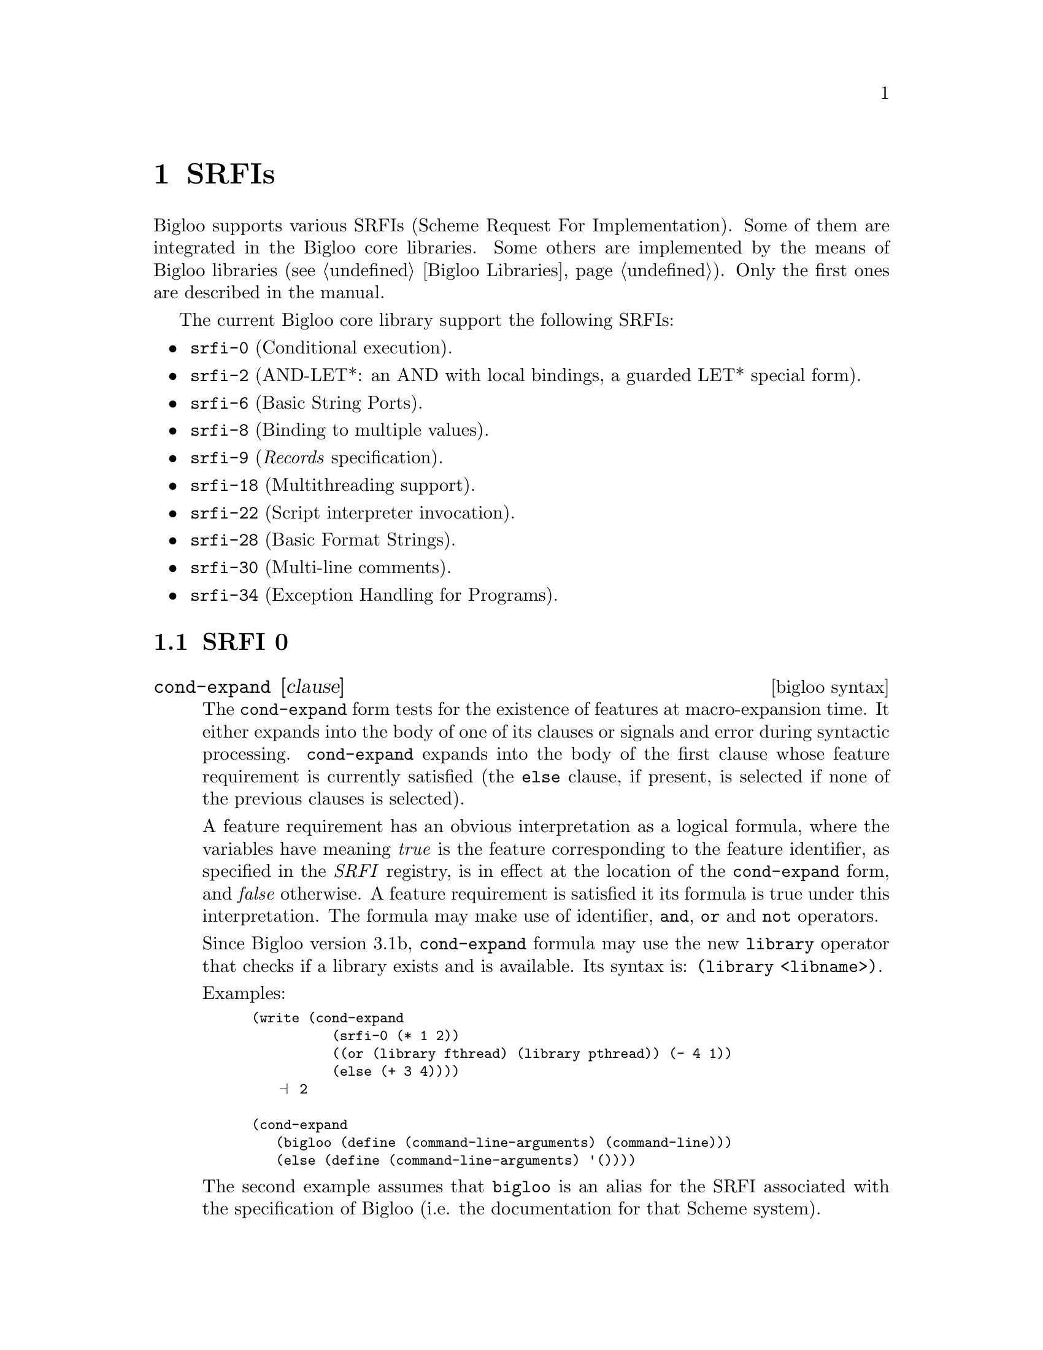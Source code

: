 @c =================================================================== @c
@c    serrano/prgm/project/bigloo/manuals/srfi.texi                    @c
@c    ------------------------------------------------------------     @c
@c    Author      :  Manuel Serrano                                    @c
@c    Creation    :  Mon Jun 15 15:00:35 1998                          @c
@c    Last change :  Wed Nov 21 13:44:09 2001 (serrano)                @c
@c    ------------------------------------------------------------     @c
@c    Bigloo libraries                                                 @c
@c =================================================================== @c

@c ------------------------------------------------------------------- @c
@c    Libraries                                                        @c
@c ------------------------------------------------------------------- @c
@node SRFIs, Compiler Description, Extending the Runtime System, Top
@comment  node-name,  next,  previous,  up
@chapter SRFIs
@cindex SRFI

Bigloo supports various SRFIs (Scheme Request For Implementation). Some of
them are integrated in the Bigloo core libraries. Some others are implemented
by the means of Bigloo libraries (@pxref{Bigloo Libraries}). Only the
first ones are described in the manual. 
@ifhtml
Check the Bigloo web page
(@url{@value{bigloo-url}}).
@end ifhtml

The current Bigloo core library support the following SRFIs:

@itemize @bullet
@item @code{srfi-0} (Conditional execution).
@item @code{srfi-2} (AND-LET*: an AND with local bindings, a guarded LET* special form).
@item @code{srfi-6} (Basic String Ports).
@item @code{srfi-8} (Binding to multiple values).
@item @code{srfi-9} (@emph{Records} specification).
@item @code{srfi-18} (Multithreading support). 
@item @code{srfi-22} (Script interpreter invocation). 
@item @code{srfi-28} (Basic Format Strings). 
@item @code{srfi-30} (Multi-line comments).
@item @code{srfi-34} (Exception Handling for Programs).
@end itemize

@c ------------------------------------------------------------------- @c
@c    Srfi 0                                                           @c
@c ------------------------------------------------------------------- @c
@section SRFI 0
@cindex srfi-0
@cindex srfi-0:bigloo

@deffn {bigloo syntax} cond-expand [clause]

The @code{cond-expand} form tests for the existence of features at
macro-expansion time. It either expands into the body of one of its
clauses or signals and error during syntactic
processing. @code{cond-expand} expands into the body of the first clause
whose feature requirement is currently satisfied (the @code{else}
clause, if present, is selected if none of the previous clauses is
selected).

A feature requirement has an obvious interpretation as a logical
formula, where the variables have meaning @emph{true} is the feature
corresponding to the feature identifier, as specified in the @emph{SRFI}
registry, is in effect at the location of the @code{cond-expand} form,
and @emph{false} otherwise. A feature requirement is satisfied it its
formula is true under this interpretation. The formula may make use of
identifier, @code{and}, @code{or} and @code{not} operators.

Since Bigloo version 3.1b, @code{cond-expand} formula may use the new
@code{library} operator that checks if a library exists and is available.
Its syntax is: @code{(library <libname>)}.

Examples: 

@smalllisp
(write (cond-expand
          (srfi-0 (* 1 2))
          ((or (library fthread) (library pthread)) (- 4 1))
          (else (+ 3 4))))
   @print{} 2

(cond-expand 
   (bigloo (define (command-line-arguments) (command-line)))
   (else (define (command-line-arguments) '())))
@end smalllisp

The second example assumes that @code{bigloo} is an alias for the SRFI 
associated with the specification of Bigloo (i.e. the documentation for that
Scheme system). 

Since Bigloo 3.4b, @code{cond-expand} formula may use the new 
@code{config} operator that checks the value of a configuration entry.
Its syntax is: @code{(config endianeness little-endian)}. This
feature relies on the @code{bigloo-config} function. See
@ref{System Programming} for additional details.

When writing portable code, the case used for the feature identifier
should match the one in the SRFI registry. This is to ensure that the
feature identifier will be correctly recognized whether or not the
Scheme system is case-sensitive. To support case-insensitive Scheme
systems, the feature identifiers in the SRFI registry are guaranteed to
be unique even when ignoring the case.

In order to distinguish Bigloo versions, the following symbols are
recognized in @code{cond-expand} forms.

@itemize @bullet
@item @code{bigloo}
@item @code{bigloo<branch-release>}
@item @code{bigloo<major-release>}
@item @code{bigloo<major-release><minor-release>}
@end itemize

When finalizers have been configured, the two following symbols are
recognized by @code{cond-expand}:

@itemize @bullet
@item @code{bigloo-finalizer}
@item @code{bigloo-weakptr}
@end itemize

Bigloo implements differents SRFI for the compiler and the interpreter.
Thus, their are two Bigloo SRFI registers. One for the compiler and one
for the interpreter. Bigloo compiler SRFI register contains at least the 
following symbols: 

@itemize @bullet
@item @code{srfi-0}
@item @code{srfi-1}
@item @code{srfi-2}
@item @code{srfi-6}
@item @code{srfi-8}
@item @code{srfi-9}
@item @code{srfi-22}
@item @code{srfi-28}
@item @code{srfi-30}
@end itemize

With respect to the currently used Bigloo back-end, one of these symbols
is registered:

@itemize @bullet
@item @code{bigloo-c}
@item @code{bigloo-jvm}
@end itemize

Bigloo compiler implements the following SRFI:

@itemize @bullet
@item @code{bigloo}
@item @code{bigloo-compile} 
@item @code{bigloo<major-release>}
@item @code{bigloo<major-release><minor-release>}
@end itemize

Then the @code{-g} flag is used, the Bigloo compiler additionally implements
the SRFI:

@itemize @bullet
@item @code{bigloo-debug}
@end itemize


Bigloo interpreter implements the following SRFI: 

@itemize @bullet
@item @code{bigloo}
@item @code{bigloo-eval} 
@item @code{bigloo<major-release>}
@item @code{bigloo<major-release><minor-release>}
@end itemize

When a library is used, the name of the library is added to the compiler SRFI
register. That is:

@smalllisp
(module foo
   (library srfi1))

(print (cond-expand (srfi1 'with-srfi1) (else 'nothing)))
   @print{} 'with-srfi1
(print (eval '(cond-expand (srfi1 'with-srfi1) (else 'nothing))))
   @print{} 'with-srfi1
@end smalllisp

A property representing actual integers bit size is defined:

@itemize @bullet
@item @code{bint<integers-bit-size>}
@item @code{elong<exact-long-bit-size>}
@end itemize

The frequently defined values are:

@itemize @bullet
@item @code{bint30}: 32 bits architectures (e.g., x86)
@item @code{elong32}: 32 bits architectures (e.g., x86)
@item @code{bint32}: JVM 
@item @code{elong64}: JVM 
@item @code{bint61}: 64 bits architectures (e.g., x86_64)
@item @code{elong64}: 64 bits architectures (e.g., x86_64)
@end itemize

Other values could be observed in the future. Note that the actual
values of a particular setting can be obtained with:

@smalllisp
(bigloo-config 'int-size)
(bigloo-config 'elong-size)
@end smalllisp
@end deffn

@deffn {bigloo procedure} register-eval-srfi! srfi-name
This argument @var{srfi-name} is a symbol. It registers @var{srfi-name}
in the Bigloo interpreter SRFI register. This function must only be
used when implementing a library. The code of that library must contain
one unique call to @code{register-eval-srfi!}. Let's suppose, for instance,
a @code{format} library. The implementation for that library must contain
an expression like:

@smalllisp
(register-eval-srfi! 'format)
@end smalllisp

Calling @code{(register-eval-srfi! name)} makes @code{name} supported
by interpreted @code{cond-expand} forms. 

@emph{Note:} There is no @code{register-compiler-srfi!} because the
compiler automatically registers SRFI when the @code{-library}
flags are used. However, it exists several ways to tell the
compiler that it actually supports some srfis when compiling some modules.

@itemize @bullet
@item The first way is to insert calls to @code{register-eval-srfi!} in the
@code{.bigloorc} file (@pxref{Compiler Description}). 

@item The second, is to use @code{option} (@pxref{Module Declaration}) module 
clause, such as:

@smalllisp
(module example
   ...
   (option (register-srfi! 'srfi-foobar)))

...
@end smalllisp

@item The last way is to use the command line option @code{-srfi}
(@pxref{Compiler Description}).
@end itemize

@end deffn

@c ------------------------------------------------------------------- @c
@c    srfi-1 ...                                                       @c
@c ------------------------------------------------------------------- @c
@section SRFI 1
@cindex SRFI-1

The SRFI 1 is implemented as a Bigloo library. Hence, in order to use
the functions it provides, a module must import it.

@smalllisp
(module ex
   (library srfi1))

(print (find-tail even? '(3 1 37 -8 -5 0 0)))
 @result{} '(-8 -5 0 0))
@end smalllisp

@c ------------------------------------------------------------------- @c
@c    Srfi 22                                                          @c
@c ------------------------------------------------------------------- @c
@section SRFI 22
@cindex SRFI-22
@cindex #! Unix shell interpreter

The SRFI 22 describes basic prerequisites for running Scheme programs as
Unix scripts in a uniform way. A file (henceforth a @emph{scipt}) conforming
SRFI 22 has the following syntax:

@example
<script>         @expansion{} <script prelude>? <program>
<script prelude> @expansion{} @code{#!} <space> <all but linebreak>* <linebreak>
@end example

A Scheme script interpreter loads the @code{<script>}. It ignores the
script prelude and interprets the rest of the file according to the
language dialect specified by the name of the interpreter.

The Scheme script interpreter may also load a different file after
making a reasonable check that loading it is semantically equivalent to
loading @code{<script>}. For example, the script interpreter may assume
that a file with a related name (say, with an additional extension) is a
compiled version of @code{<script>}.

@subsection An example of SRFI-22 script

Let us consider the following Bigloo script located in a file
@file{foo.scm}:

@smalllisp
#! /usr/bin/env ./execute
(module foo
   (main main))

(define (main argv)
   (print "foo: " argv))
@end smalllisp

Let us consider the following @file{execute} shell script:

@display
$ cat > execute
#!/bin/sh
bigloo -i $*
@end display

Provided that @file{foo.scm} as the execute flag switched on, it is
possible to @emph{execute} it:

@display
$ chmod u+x foo.scm
$ ./foo.scm
  @print{} foo: (./foo.scm)
@end display

The same Bigloo module can be compiled and executed such as:

@display
$ bigloo foo.scm
$ ./a.out
  @print{} foo: (a.out)
@end display

@subsection Lazy compilation with SRFI-22

SRFI-22 can be used to implement @emph{lazy} compilation. For instance,
let us consider the following shell script:

@display
$ cat > bgl
#!/bin/sh
SOURCEFILE=$1
case $SOURCEFILE in
    *.scm)
        OUTFILE=$@{SOURCEFILE%.scm@}
        if ( bigloo -s -o $OUTFILE $SOURCEFILE ); then
            /bin/rm $OUTFILE.o
            shift
            ./$OUTFILE $@@
        fi
        ;;
    *)
        echo Error: need a \*.scm file!
        ;;
esac
@end display

And the following Bigloo script:

@smalllisp
#! /usr/bin/env ./bgl
(module foo
   (main main))

(define (main argv)
   (print "foo: " argv))
@end smalllisp

When executed in the following way:

@display
$ chmod u+x foo.scm
$ ./foo.scm
  @print{} foo: (./foo.scm)
@end display

The Bigloo module @code{foo.scm} will first be compiled and then executed.
Of course, one may consider more complex compiler drivers where it is
first checked that the module is not already compiled.


